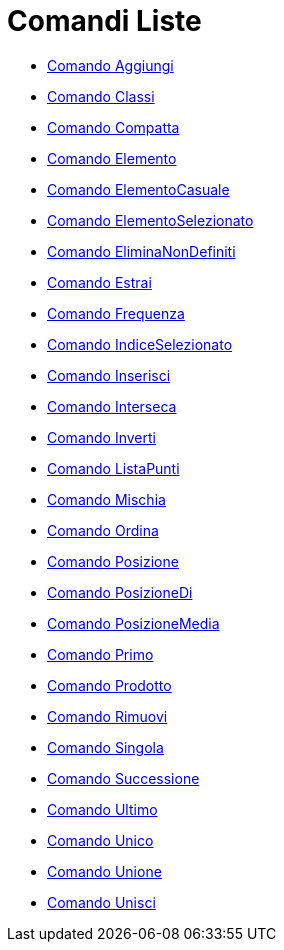= Comandi Liste
:page-en: commands/List_Commands
ifdef::env-github[:imagesdir: /it/modules/ROOT/assets/images]

* xref:/commands/Aggiungi.adoc[Comando Aggiungi]
* xref:/commands/Classi.adoc[Comando Classi]
* xref:/commands/Compatta.adoc[Comando Compatta]
* xref:/commands/Elemento.adoc[Comando Elemento]
* xref:/commands/ElementoCasuale.adoc[Comando ElementoCasuale]
* xref:/commands/ElementoSelezionato.adoc[Comando ElementoSelezionato]
* xref:/commands/EliminaNonDefiniti.adoc[Comando EliminaNonDefiniti]
* xref:/commands/Estrai.adoc[Comando Estrai]
* xref:/commands/Frequenza.adoc[Comando Frequenza]
* xref:/commands/IndiceSelezionato.adoc[Comando IndiceSelezionato]
* xref:/commands/Inserisci.adoc[Comando Inserisci]
* xref:/commands/Interseca.adoc[Comando Interseca]
* xref:/commands/Inverti.adoc[Comando Inverti]
* xref:/commands/ListaPunti.adoc[Comando ListaPunti]
* xref:/commands/Mischia.adoc[Comando Mischia]
* xref:/commands/Ordina.adoc[Comando Ordina]
* xref:/commands/Posizione.adoc[Comando Posizione]
* xref:/commands/PosizioneDi.adoc[Comando PosizioneDi]
* xref:/commands/PosizioneMedia.adoc[Comando PosizioneMedia]
* xref:/commands/Primo.adoc[Comando Primo]
* xref:/commands/Prodotto.adoc[Comando Prodotto]
* xref:/commands/Rimuovi.adoc[Comando Rimuovi]
* xref:/commands/Singola.adoc[Comando Singola]
* xref:/commands/Successione.adoc[Comando Successione]
* xref:/commands/Ultimo.adoc[Comando Ultimo]
* xref:/commands/Unico.adoc[Comando Unico]
* xref:/commands/Unione.adoc[Comando Unione]
* xref:/commands/Unisci.adoc[Comando Unisci]
